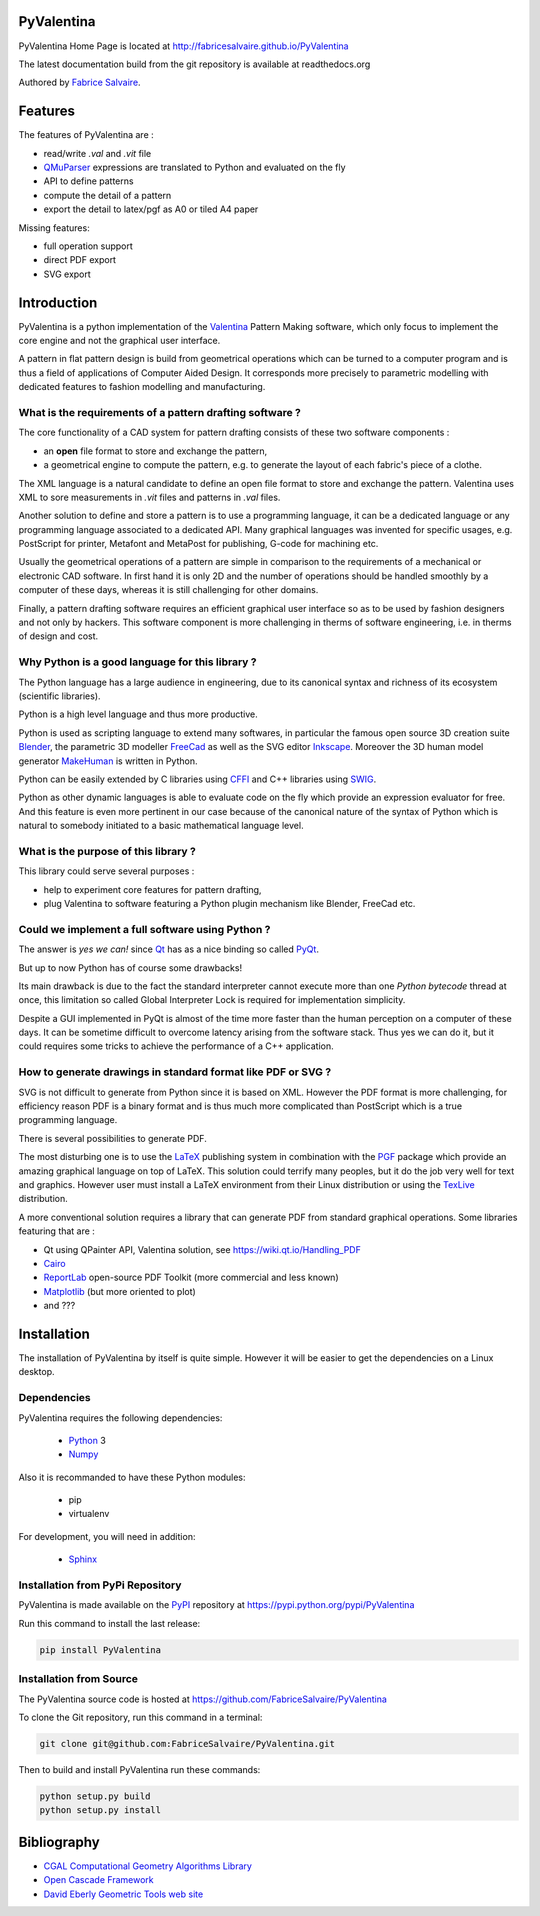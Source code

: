 .. -*- Mode: rst -*-

.. image:: https://badge.fury.io/py/PyValentina.svg
	   :target: https://badge.fury.io/py/PyValentina

.. image:: https://img.shields.io/pypi/dm/PyValentina.svg
	   :target: https://pypi.python.org/pypi/PyValentina

.. image:: https://img.shields.io/pypi/status/PyValentina.svg
	   :target: https://pypi.python.org/pypi/PyValentina

.. image:: https://img.shields.io/pypi/pyversions/PyValentina.svg
	   :target: https://pypi.python.org/pypi/PyValentina

.. image:: https://img.shields.io/pypi/l/PyValentina.svg
	   :target: https://raw.githubusercontent.com/FabriceSalvaire/PyValentina/master/LICENSE.txt

.. -*- Mode: rst -*-

..
   |PyValentinaUrl|
   |PyValentinaHomePage|_
   |PyValentinaDoc|_
   |PyValentina@github|_
   |PyValentina@readthedocs|_
   |PyValentina@readthedocs-badge|
   |PyValentina@pypi|_

.. |ohloh| image:: https://www.openhub.net/accounts/230426/widgets/account_tiny.gif
   :target: https://www.openhub.net/accounts/fabricesalvaire
   :alt: Fabrice Salvaire's Ohloh profile
   :height: 15px
   :width:  80px

.. |PyValentinaUrl| replace:: http://fabricesalvaire.github.io/PyValentina

.. |PyValentinaHomePage| replace:: PyValentina Home Page
.. _PyValentinaHomePage: http://fabricesalvaire.github.io/PyValentina

.. |PyValentinaDoc| replace:: PyValentina Documentation
.. _PyValentinaDoc: http://pyvalentina.readthedocs.org/en/latest

.. |PyValentina@readthedocs-badge| image:: https://readthedocs.org/projects/pyvalentina/badge/?version=latest
   :target: http://pyvalentina.readthedocs.org/en/latest

.. |PyValentina@github| replace:: https://github.com/FabriceSalvaire/PyValentina
.. .. _PyValentina@github: https://github.com/FabriceSalvaire/PyValentina

.. |PyValentina@readthedocs| replace:: http://pyvalentina.readthedocs.org
.. .. _PyValentina@readthedocs: http://pyvalentina.readthedocs.org

.. |PyValentina@pypi| replace:: https://pypi.python.org/pypi/PyValentina
.. .. _PyValentina@pypi: https://pypi.python.org/pypi/PyValentina

.. |Build Status| image:: https://travis-ci.org/FabriceSalvaire/PyValentina.svg?branch=master
   :target: https://travis-ci.org/FabriceSalvaire/PyValentina
   :alt: PyValentina build status @travis-ci.org

.. |Pypi Download| image:: https://img.shields.io/pypi/dm/PyValentina.svg
   :target: https://pypi.python.org/pypi/PyValentina
   :alt: PyValentina Download per month

.. |Pypi Version| image:: https://img.shields.io/pypi/v/PyValentina.svg
   :target: https://pypi.python.org/pypi/PyValentina
   :alt: PyValentina last version

.. |Pypi License| image:: https://img.shields.io/pypi/l/PyValentina.svg
   :target: https://pypi.python.org/pypi/PyValentina
   :alt: PyValentina license

.. |Pypi Format| image:: https://img.shields.io/pypi/format/PyValentina.svg
   :target: https://pypi.python.org/pypi/PyValentina
   :alt: PyValentina format

.. |Pypi Python Version| image:: https://img.shields.io/pypi/pyversions/PyValentina.svg
   :target: https://pypi.python.org/pypi/PyValentina
   :alt: PyValentina python version

..  coverage test
..  https://img.shields.io/pypi/status/Django.svg
..  https://img.shields.io/github/stars/badges/shields.svg?style=social&label=Star

.. End
.. -*- Mode: rst -*-

.. |Python| replace:: Python
.. _Python: http://python.org

.. |PyPI| replace:: PyPI
.. _PyPI: https://pypi.python.org/pypi

.. |Numpy| replace:: Numpy
.. _Numpy: http://www.numpy.org

.. |Sphinx| replace:: Sphinx
.. _Sphinx: http://sphinx-doc.org

.. End

============
 PyValentina
============

PyValentina Home Page is located at |PyValentinaUrl|

The latest documentation build from the git repository is available at readthedocs.org |PyValentina@readthedocs-badge|

Authored by `Fabrice Salvaire <http://fabrice-salvaire.pagesperso-orange.fr>`_.

.. -*- Mode: rst -*-

==========
 Features
==========

The features of PyValentina are :

* read/write *.val* and *.vit* file
* `QMuParser <http://beltoforion.de/article.php?a=muparser>`_ expressions are translated to Python and evaluated on the fly
* API to define patterns
* compute the detail of a pattern
* export the detail to latex/pgf as A0 or tiled A4 paper

Missing features:

* full operation support
* direct PDF export
* SVG export

.. image:: https://raw.github.com/FabriceSalvaire/PyValentina/master/test/output/pattern-a0.png
 :height: 600px

.. image:: https://raw.github.com/FabriceSalvaire/PyValentina/master/test/output/pattern-a4.png
 :height: 600px

.. -*- Mode: rst -*-

=============
 Introduction
=============

PyValentina is a python implementation of the `Valentina <http://valentina-project.org/>`_ Pattern
Making software, which only focus to implement the core engine and not the graphical user interface.

A pattern in flat pattern design is build from geometrical operations which can be turned to a
computer program and is thus a field of applications of Computer Aided Design.  It corresponds more
precisely to parametric modelling with dedicated features to fashion modelling and manufacturing.

What is the requirements of a pattern drafting software ?
---------------------------------------------------------

The core functionality of a CAD system for pattern drafting consists of these two software components :

* an **open** file format to store and exchange the pattern,
* a geometrical engine to compute the pattern, e.g. to generate the layout of each fabric's piece of a clothe.

The XML language is a natural candidate to define an open file format to store and exchange the
pattern. Valentina uses XML to sore measurements in *.vit* files and patterns in *.val* files.

Another solution to define and store a pattern is to use a programming language, it can be a
dedicated language or any programming language associated to a dedicated API.  Many graphical
languages was invented for specific usages, e.g. PostScript for printer, Metafont and MetaPost for
publishing, G-code for machining etc.

Usually the geometrical operations of a pattern are simple in comparison to the requirements of a
mechanical or electronic CAD software.  In first hand it is only 2D and the number of operations
should be handled smoothly by a computer of these days, whereas it is still challenging for other
domains.

.. A pattern drafting software only need a good geometrical engine to be designed efficiently.

Finally, a pattern drafting software requires an efficient graphical user interface so as to be used
by fashion designers and not only by hackers.  This software component is more challenging in therms
of software engineering, i.e. in therms of design and cost.

Why Python is a good language for this library ?
------------------------------------------------

The Python language has a large audience in engineering, due to its canonical syntax and richness of
its ecosystem (scientific libraries).

Python is a high level language and thus more productive.

Python is used as scripting language to extend many softwares, in particular the famous open source
3D creation suite `Blender <https://www.blender.org>`_, the parametric 3D modeller `FreeCad
<http://freecadweb.org>`_ as well as the SVG editor `Inkscape <https://inkscape.org/>`_.  Moreover
the 3D human model generator `MakeHuman <http://www.makehuman.org>`_ is written in Python.

Python can be easily extended by C libraries using `CFFI <http://cffi.readthedocs.io/en/latest>`_
and C++ libraries using `SWIG <http://www.swig.org>`_.

Python as other dynamic languages is able to evaluate code on the fly which provide an expression
evaluator for free.  And this feature is even more pertinent in our case because of the canonical
nature of the syntax of Python which is natural to somebody initiated to a basic mathematical
language level.

What is the purpose of this library ?
-------------------------------------

This library could serve several purposes :

* help to experiment core features for pattern drafting,
* plug Valentina to software featuring a Python plugin mechanism like Blender, FreeCad etc.

Could we implement a full software using Python ?
-------------------------------------------------

The answer is *yes we can!* since `Qt <https://www.qt.io>`_ has as a nice binding so called
`PyQt <https://riverbankcomputing.com/software/pyqt/intro>`_.

..  (if we consider Qt is superior to GTK and WxWidgets)

But up to now Python has of course some drawbacks!

Its main drawback is due to the fact the standard interpreter cannot execute more than one *Python
bytecode* thread at once, this limitation so called Global Interpreter Lock is required for
implementation simplicity.

..  in true parallelism (multi-core)
.. Consequently we can do multi-threading, even on multi-core in some cases, but less easily than in Java or Cxx11.

Despite a GUI implemented in PyQt is almost of the time more faster than the human perception on a
computer of these days.  It can be sometime difficult to overcome latency arising from the software
stack.  Thus yes we can do it, but it could requires some tricks to achieve the performance of a C++
application.

How to generate drawings in standard format like PDF or SVG ?
-------------------------------------------------------------

SVG is not difficult to generate from Python since it is based on XML.  However the PDF format is
more challenging, for efficiency reason PDF is a binary format and is thus much more complicated
than PostScript which is a true programming language.

There is several possibilities to generate PDF.

The most disturbing one is to use the `LaTeX <https://en.wikipedia.org/wiki/LaTeX>`_ publishing
system in combination with the `PGF <http://www.texample.net/tikz/examples>`_ package which provide
an amazing graphical language on top of LaTeX.  This solution could terrify many peoples, but it do
the job very well for text and graphics.  However user must install a LaTeX environment from their
Linux distribution or using the `TexLive <https://www.tug.org/texlive>`_ distribution.

A more conventional solution requires a library that can generate PDF from standard graphical
operations.  Some libraries featuring that are :

* Qt using QPainter API, Valentina solution, see https://wiki.qt.io/Handling_PDF
* `Cairo <https://www.cairographics.org/manual/cairo-PDF-Surfaces.html>`_
* `ReportLab <http://www.reportlab.com/opensource>`_  open-source PDF Toolkit (more commercial and less known)
* `Matplotlib <http://matplotlib.org>`_ (but more oriented to plot)
* and ???

.. -*- Mode: rst -*-

.. _installation-page:


==============
 Installation
==============

The installation of PyValentina by itself is quite simple. However it will be easier to get the
dependencies on a Linux desktop.

Dependencies
------------

PyValentina requires the following dependencies:

 * |Python|_ 3
 * |Numpy|_

Also it is recommanded to have these Python modules:

 * pip
 * virtualenv

For development, you will need in addition:

 * |Sphinx|_

Installation from PyPi Repository
---------------------------------

PyValentina is made available on the |Pypi|_ repository at |PyValentina@pypi|

Run this command to install the last release:

.. code-block:: sh

  pip install PyValentina

Installation from Source
------------------------

The PyValentina source code is hosted at |PyValentina@github|

To clone the Git repository, run this command in a terminal:

.. code-block:: sh

  git clone git@github.com:FabriceSalvaire/PyValentina.git

Then to build and install PyValentina run these commands:

.. code-block:: sh

  python setup.py build
  python setup.py install

.. End

.. _bibliography-page:

==============
 Bibliography
==============

* `CGAL Computational Geometry Algorithms Library <http://www.cgal.org>`_
* `Open Cascade Framework <https://www.opencascade.com>`_
* `David Eberly Geometric Tools web site <https://www.geometrictools.com/index.html>`_

.. End



